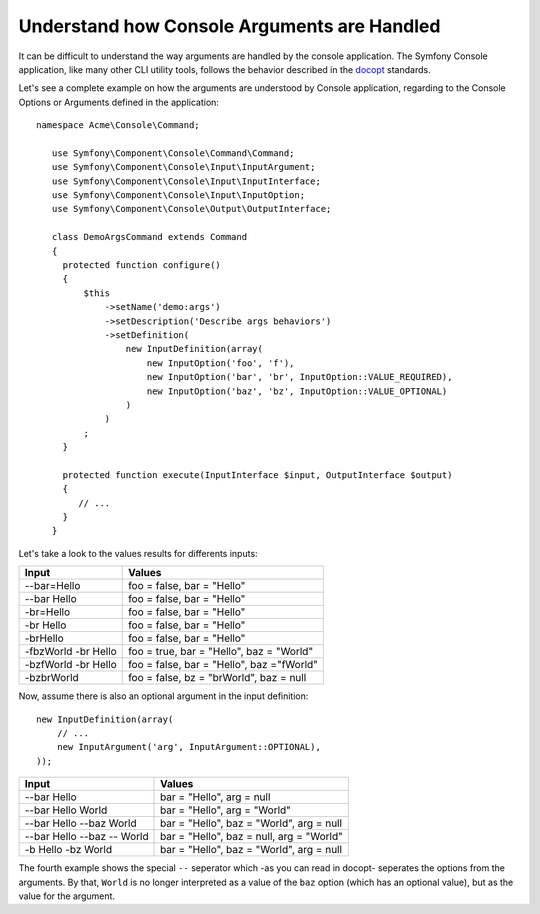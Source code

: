 .. index::
    single: Console; Console arguments

Understand how Console Arguments are Handled
============================================

It can be difficult to understand the way arguments are handled by the console application.
The Symfony Console application, like many other CLI utility tools, follows the behavior
described in the `docopt`_ standards.

Let's see a complete example on how the arguments are understood by Console application,
regarding to the Console Options or Arguments defined in the application::

   namespace Acme\Console\Command;

      use Symfony\Component\Console\Command\Command;
      use Symfony\Component\Console\Input\InputArgument;
      use Symfony\Component\Console\Input\InputInterface;
      use Symfony\Component\Console\Input\InputOption;
      use Symfony\Component\Console\Output\OutputInterface;

      class DemoArgsCommand extends Command
      {
        protected function configure()
        {
            $this
                ->setName('demo:args')
                ->setDescription('Describe args behaviors')
                ->setDefinition(
                    new InputDefinition(array(
                        new InputOption('foo', 'f'),
                        new InputOption('bar', 'br', InputOption::VALUE_REQUIRED),
                        new InputOption('baz', 'bz', InputOption::VALUE_OPTIONAL)
                    )
                )
            ;
        }

        protected function execute(InputInterface $input, OutputInterface $output)
        {
           // ...
        }
      }

Let's take a look to the values results for differents inputs:

====================  =========================================
Input                 Values
====================  =========================================
--bar=Hello           foo = false, bar = "Hello"
--bar Hello           foo = false, bar = "Hello"
-br=Hello             foo = false, bar = "Hello"
-br Hello             foo = false, bar = "Hello"
-brHello              foo = false, bar = "Hello"
-fbzWorld -br Hello   foo = true, bar = "Hello", baz = "World"
-bzfWorld -br Hello   foo = false, bar = "Hello", baz ="fWorld"
-bzbrWorld            foo = false, bz = "brWorld", baz = null
====================  =========================================


Now, assume there is also an optional argument in the input definition::

   new InputDefinition(array(
       // ...
       new InputArgument('arg', InputArgument::OPTIONAL),
   ));

==========================  ========================================
Input                       Values
==========================  ========================================
--bar Hello                 bar = "Hello", arg = null
--bar Hello World           bar = "Hello", arg = "World"
--bar Hello --baz World     bar = "Hello", baz = "World", arg = null
--bar Hello --baz -- World  bar = "Hello", baz = null, arg = "World"
-b Hello -bz World          bar = "Hello", baz = "World", arg = null
==========================  ========================================

The fourth example shows the special ``--`` seperator which -as you can read
in docopt- seperates the options from the arguments. By that, ``World`` is
no longer interpreted as a value of the ``baz`` option (which has an optional value),
but as the value for the argument.

.. _docopt: http://docopt.org/

